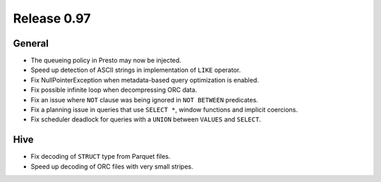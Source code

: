 ============
Release 0.97
============

General
-------

* The queueing policy in Presto may now be injected.
* Speed up detection of ASCII strings in implementation of ``LIKE`` operator.
* Fix NullPointerException when metadata-based query optimization is enabled.
* Fix possible infinite loop when decompressing ORC data.
* Fix an issue where ``NOT`` clause was being ignored in ``NOT BETWEEN`` predicates.
* Fix a planning issue in queries that use ``SELECT *``, window functions and implicit coercions.
* Fix scheduler deadlock for queries with a ``UNION`` between ``VALUES`` and ``SELECT``.

Hive
----

* Fix decoding of ``STRUCT`` type from Parquet files.
* Speed up decoding of ORC files with very small stripes.
